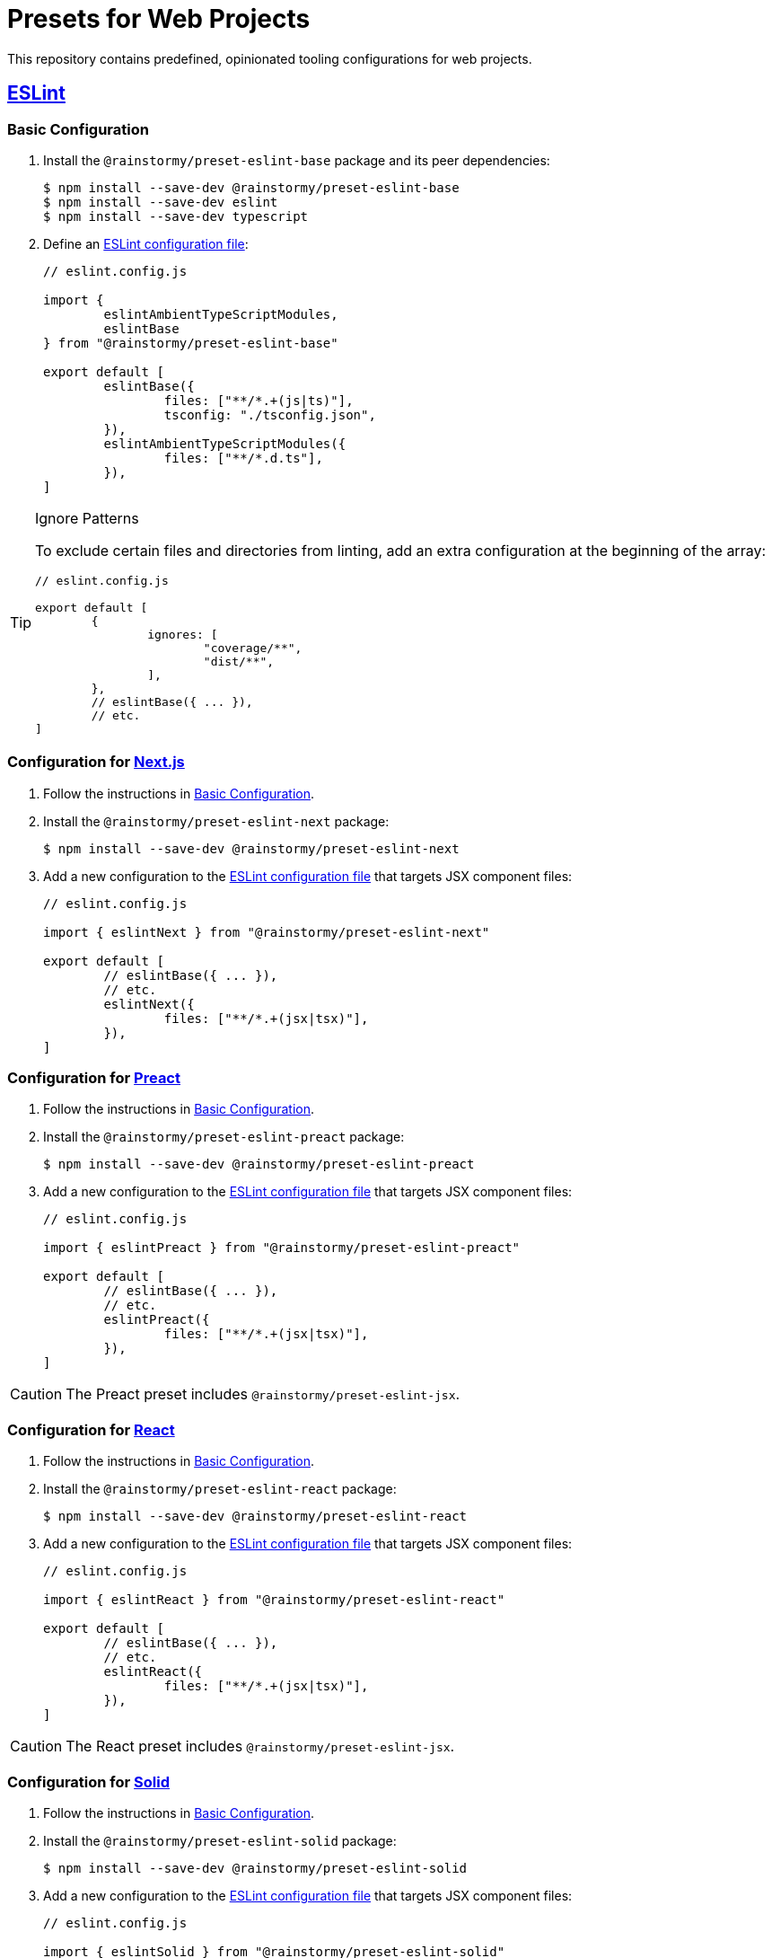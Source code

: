 = Presets for Web Projects
:experimental:
:source-highlighter: highlight.js

This repository contains predefined, opinionated tooling configurations for web projects.

== https://eslint.org[ESLint]

[[eslint_basic]]
=== Basic Configuration

. Install the `@rainstormy/preset-eslint-base` package and its peer dependencies:
+
[source,shell]
----
$ npm install --save-dev @rainstormy/preset-eslint-base
$ npm install --save-dev eslint
$ npm install --save-dev typescript
----

. Define an https://eslint.org/docs/latest/use/configure[ESLint configuration file]:
+
[source,javascript]
----
// eslint.config.js

import {
	eslintAmbientTypeScriptModules,
	eslintBase
} from "@rainstormy/preset-eslint-base"

export default [
	eslintBase({
		files: ["**/*.+(js|ts)"],
		tsconfig: "./tsconfig.json",
	}),
	eslintAmbientTypeScriptModules({
		files: ["**/*.d.ts"],
	}),
]
----

[TIP]
.Ignore Patterns
====
To exclude certain files and directories from linting, add an extra configuration at the beginning of the array:

[source,javascript]
----
// eslint.config.js

export default [
	{
		ignores: [
			"coverage/**",
			"dist/**",
		],
	},
	// eslintBase({ ... }),
	// etc.
]
----
====

[[eslint_next]]
=== Configuration for https://nextjs.org/[Next.js]

. Follow the instructions in <<eslint_basic>>.
. Install the `@rainstormy/preset-eslint-next` package:
+
[source,shell]
----
$ npm install --save-dev @rainstormy/preset-eslint-next
----

. Add a new configuration to the https://eslint.org/docs/latest/use/configure[ESLint configuration file] that targets JSX component files:
+
[source,javascript]
----
// eslint.config.js

import { eslintNext } from "@rainstormy/preset-eslint-next"

export default [
	// eslintBase({ ... }),
	// etc.
	eslintNext({
		files: ["**/*.+(jsx|tsx)"],
	}),
]
----

[[eslint_preact]]
=== Configuration for https://preactjs.com[Preact]

. Follow the instructions in <<eslint_basic>>.
. Install the `@rainstormy/preset-eslint-preact` package:
+
[source,shell]
----
$ npm install --save-dev @rainstormy/preset-eslint-preact
----

. Add a new configuration to the https://eslint.org/docs/latest/use/configure[ESLint configuration file] that targets JSX component files:
+
[source,javascript]
----
// eslint.config.js

import { eslintPreact } from "@rainstormy/preset-eslint-preact"

export default [
	// eslintBase({ ... }),
	// etc.
	eslintPreact({
		files: ["**/*.+(jsx|tsx)"],
	}),
]
----

CAUTION: The Preact preset includes `@rainstormy/preset-eslint-jsx`.

[[eslint_react]]
=== Configuration for https://react.dev[React]

. Follow the instructions in <<eslint_basic>>.
. Install the `@rainstormy/preset-eslint-react` package:
+
[source,shell]
----
$ npm install --save-dev @rainstormy/preset-eslint-react
----

. Add a new configuration to the https://eslint.org/docs/latest/use/configure[ESLint configuration file] that targets JSX component files:
+
[source,javascript]
----
// eslint.config.js

import { eslintReact } from "@rainstormy/preset-eslint-react"

export default [
	// eslintBase({ ... }),
	// etc.
	eslintReact({
		files: ["**/*.+(jsx|tsx)"],
	}),
]
----

CAUTION: The React preset includes `@rainstormy/preset-eslint-jsx`.

[[eslint_solid]]
=== Configuration for https://www.solidjs.com[Solid]

. Follow the instructions in <<eslint_basic>>.
. Install the `@rainstormy/preset-eslint-solid` package:
+
[source,shell]
----
$ npm install --save-dev @rainstormy/preset-eslint-solid
----

. Add a new configuration to the https://eslint.org/docs/latest/use/configure[ESLint configuration file] that targets JSX component files:
+
[source,javascript]
----
// eslint.config.js

import { eslintSolid } from "@rainstormy/preset-eslint-solid"

export default [
	// eslintBase({ ... }),
	// etc.
	eslintSolid({
		files: ["**/*.+(jsx|tsx)"],
	}),
]
----

CAUTION: The Solid preset includes `@rainstormy/preset-eslint-jsx`.

[[eslint_jsx]]
=== Configuration for Other JSX Frameworks

The JSX preset is intended to be used as a foundation for other JSX-based frameworks such as https://qwik.builder.io[Qwik].

. Follow the instructions in <<eslint_basic>>.
. Install the `@rainstormy/preset-eslint-jsx` package:
+
[source,shell]
----
$ npm install --save-dev @rainstormy/preset-eslint-jsx
----

. Add a new configuration to the https://eslint.org/docs/latest/use/configure[ESLint configuration file] that targets JSX component files:
+
[source,javascript]
----
// eslint.config.js

import { eslintJsx } from "@rainstormy/preset-eslint-jsx"

export default [
	// eslintBase({ ... }),
	// etc.
	eslintJsx({
		files: ["**/*.+(jsx|tsx)"],
	}),
]
----

. Install other relevant ESLint plugins and configure them accordingly, for example:
+
[source,javascript]
----
// eslint.config.js

import qwikPlugin from "eslint-plugin-qwik"

export default [
	// eslintBase({ ... }),
	// eslintJsx({ ... }),
	// etc.
	{
		files: ["**/*.+(jsx|tsx)"],
		plugins: {
			qwik: qwikPlugin,
		},
		rules: {
			"react/function-component-definition": "off",
			"react/jsx-key": "off",
			"react/jsx-no-script-url": "off",
			"qwik/jsx-img": "error",
			"qwik/jsx-key": "error",
			"qwik/jsx-no-script-url": "error",
			"qwik/loader-location": "error",
			"qwik/no-react-props": "error",
			"qwik/prefer-classlist": "error",
			"qwik/unused-server": "error",
			"qwik/use-method-usage": "error",
			"qwik/valid-lexical-scope": "error",
			// etc.
		},
	}
]
----

[CAUTION]
====
The JSX preset is already included in:

* `@rainstormy/preset-eslint-preact`
* `@rainstormy/preset-eslint-react`
* `@rainstormy/preset-eslint-solid`
====

[[eslint_storybook]]
=== Configuration for https://storybook.js.org[Storybook]

. Follow the instructions in one of the JSX presets, e.g. <<eslint_react>>.
. Install the `@rainstormy/preset-eslint-storybook` package:
+
[source,shell]
----
$ npm install --save-dev @rainstormy/preset-eslint-storybook
----

. Add a new configuration to the https://eslint.org/docs/latest/use/configure[ESLint configuration file] that targets stories and Storybook configuration files:
+
[source,javascript]
----
// eslint.config.js

import { eslintStorybook } from "@rainstormy/preset-eslint-storybook"

export default [
	// eslintBase({ ... }),
	// etc.
	eslintStorybook({
		files: [
			".storybook/**/*.+(js|jsx|ts|tsx)",
			"**/*.stories.+(js|jsx|ts|tsx)"
		],
	}),
]
----

[[eslint_tailwind]]
=== Configuration for https://tailwindcss.com[Tailwind CSS]

. Follow the instructions in <<eslint_basic>>.
. Install the `@rainstormy/preset-eslint-tailwind` package and its peer dependencies:
+
[source,shell]
----
$ npm install --save-dev @rainstormy/preset-eslint-tailwind
$ npm install --save-dev tailwindcss
----

. Add a new configuration to the https://eslint.org/docs/latest/use/configure[ESLint configuration file] that targets JSX component files:
+
[source,javascript]
----
// eslint.config.js

import { eslintTailwind } from "@rainstormy/preset-eslint-tailwind"

export default [
	// eslintBase({ ... }),
	// etc.
	eslintTailwind({
		files: ["**/*.+(jsx|tsx)"],
	}),
]
----

[[eslint_testing_library]]
=== Configuration for https://testing-library.com[Testing Library]

. Follow the instructions in <<eslint_basic>>.
. Install the `@rainstormy/preset-eslint-testing-library` package:
+
[source,shell]
----
$ npm install --save-dev @rainstormy/preset-eslint-testing-library
----

. Add a new configuration to the https://eslint.org/docs/latest/use/configure[ESLint configuration file] that targets component test files:
+
[source,javascript]
----
// eslint.config.js

import { eslintTestingLibrary } from "@rainstormy/preset-eslint-testing-library"

export default [
	// eslintBase({ ... }),
	// etc.
	eslintTestingLibrary({
		files: ["**/*.+(spec|test).+(jsx|tsx)"],
	}),
]
----

[[eslint_vitest]]
=== Configuration for https://vitest.dev[Vitest]

. Follow the instructions in <<eslint_basic>>.
. Install the `@rainstormy/preset-eslint-vitest` package and its peer dependencies:
+
[source,shell]
----
$ npm install --save-dev @rainstormy/preset-eslint-vitest
$ npm install --save-dev vitest
----

. Add new configurations to the https://eslint.org/docs/latest/use/configure[ESLint configuration file] that target test files:
+
[source,javascript]
----
// eslint.config.js

import { eslintTestData } from "@rainstormy/preset-eslint-base"
import { eslintVitest } from "@rainstormy/preset-eslint-vitest"

export default [
	// eslintBase({ ... }),
	// etc.
	eslintTestData({
		files: ["**/*.+(spec|test).+(js|jsx|ts|tsx)"],
	}),
	eslintVitest({
		files: ["**/*.+(spec|test).+(js|jsx|ts|tsx)"],
	}),
]
----

== https://prettier.io[Prettier]

[[prettier_basic]]
=== Basic Configuration

. Install the `@rainstormy/preset-prettier-base` package and its peer dependencies:
+
[source,shell]
----
$ npm install --save-dev @rainstormy/preset-prettier-base
$ npm install --save-dev prettier
$ npm install --save-dev typescript
----

. Define a https://prettier.io/docs/en/configuration.html[Prettier configuration file]:
+
[source,javascript]
----
// prettier.config.js

import { prettierBase } from "@rainstormy/preset-prettier-base"

export default prettierBase()
----

[[prettier_tailwind]]
=== Configuration for https://tailwindcss.com[Tailwind CSS]

. Follow the instructions in <<prettier_basic>>.
. Install the `@rainstormy/preset-prettier-tailwind` package:
+
[source,shell]
----
$ npm install --save-dev @rainstormy/preset-prettier-tailwind
----

. Apply the Tailwind CSS configuration as the last one in the https://prettier.io/docs/en/configuration.html[Prettier configuration file]:
+
[source,javascript]
----
// prettier.config.js

import { prettierBase, prettierMergeConfigs } from "@rainstormy/preset-prettier-base"
import { prettierTailwind } from "@rainstormy/preset-prettier-tailwind"

export default prettierMergeConfigs([
    prettierBase(),
	prettierTailwind(),
])
----

== Contributing

Please take a look at link:CONTRIBUTING.adoc[CONTRIBUTING.adoc] for detailed instructions on how to contribute to this project 😀
